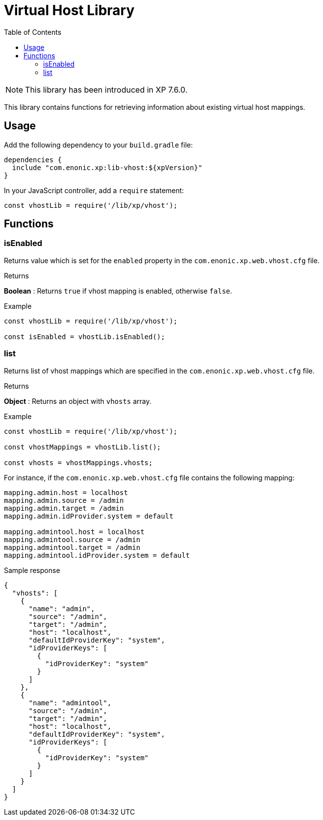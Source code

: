 = Virtual Host Library
:toc: right
:imagesdir: ../images

NOTE: This library has been introduced in XP 7.6.0.

This library contains functions for retrieving information about existing virtual host mappings.

== Usage

Add the following dependency to your `build.gradle` file:

[source,groovy]
----
dependencies {
  include "com.enonic.xp:lib-vhost:${xpVersion}"
}
----

In your JavaScript controller, add a `require` statement:

[source,js]
----
const vhostLib = require('/lib/xp/vhost');
----

== Functions

=== isEnabled

Returns value which is set for the `enabled` property in the `com.enonic.xp.web.vhost.cfg` file.

[.lead]
Returns

*Boolean* : Returns `true` if vhost mapping is enabled, otherwise `false`.

[.lead]
Example

[source,js]
----
const vhostLib = require('/lib/xp/vhost');

const isEnabled = vhostLib.isEnabled();
----

=== list

Returns list of vhost mappings which are specified in the `com.enonic.xp.web.vhost.cfg` file.

[.lead]
Returns

*Object* : Returns an object with  `vhosts` array.


[.lead]
Example

[source,js]
----
const vhostLib = require('/lib/xp/vhost');

const vhostMappings = vhostLib.list();

const vhosts = vhostMappings.vhosts;
----

For instance, if the `com.enonic.xp.web.vhost.cfg` file contains the following mapping:

[source,properties]
----
mapping.admin.host = localhost
mapping.admin.source = /admin
mapping.admin.target = /admin
mapping.admin.idProvider.system = default

mapping.admintool.host = localhost
mapping.admintool.source = /admin
mapping.admintool.target = /admin
mapping.admintool.idProvider.system = default
----

.Sample response
[source,JSON]
----
{
  "vhosts": [
    {
      "name": "admin",
      "source": "/admin",
      "target": "/admin",
      "host": "localhost",
      "defaultIdProviderKey": "system",
      "idProviderKeys": [
        {
          "idProviderKey": "system"
        }
      ]
    },
    {
      "name": "admintool",
      "source": "/admin",
      "target": "/admin",
      "host": "localhost",
      "defaultIdProviderKey": "system",
      "idProviderKeys": [
        {
          "idProviderKey": "system"
        }
      ]
    }
  ]
}
----
